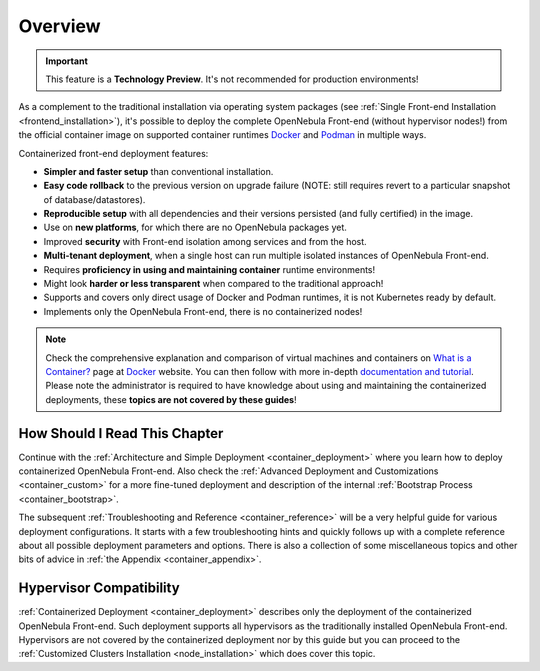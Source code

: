 .. _container_overview:

================================================================================
Overview
================================================================================

.. important:: This feature is a **Technology Preview**. It's not recommended for production environments!

As a complement to the traditional installation via operating system packages (see :ref:`Single Front-end Installation <frontend_installation>`), it's possible to deploy the complete OpenNebula Front-end (without hypervisor nodes!) from the official container image on supported container runtimes `Docker <https://www.docker.com/>`__ and `Podman <https://podman.io>`__  in multiple ways.

Containerized front-end deployment features:

- **Simpler and faster setup** than conventional installation.
- **Easy code rollback** to the previous version on upgrade failure (NOTE: still requires revert to a particular snapshot of database/datastores).
- **Reproducible setup** with all dependencies and their versions persisted (and fully certified) in the image.
- Use on **new platforms**, for which there are no OpenNebula packages yet.
- Improved **security** with Front-end isolation among services and from the host.
- **Multi-tenant deployment**, when a single host can run multiple isolated instances of OpenNebula Front-end.
- Requires **proficiency in using and maintaining container** runtime environments!
- Might look **harder or less transparent** when compared to the traditional approach!
- Supports and covers only direct usage of Docker and Podman runtimes, it is not Kubernetes ready by default.
- Implements only the OpenNebula Front-end, there is no containerized nodes!

.. note::

    Check the comprehensive explanation and comparison of virtual machines and containers on `What is a Container? <https://www.docker.com/resources/what-container>`__ page at `Docker <https://www.docker.com/>`__ website. You can then follow with more in-depth `documentation and tutorial <https://docs.docker.com/get-started/overview/>`__. Please note the administrator is required to have knowledge about using and maintaining the containerized deployments, these **topics are not covered by these guides**!

How Should I Read This Chapter
================================================================================

Continue with the :ref:`Architecture and Simple Deployment <container_deployment>` where you learn how to deploy containerized OpenNebula Front-end. Also check the :ref:`Advanced Deployment and Customizations <container_custom>` for a more fine-tuned deployment and description of the internal :ref:`Bootstrap Process <container_bootstrap>`.

The subsequent :ref:`Troubleshooting and Reference <container_reference>` will be a very helpful guide for various deployment configurations. It starts with a few troubleshooting hints and quickly follows up with a complete reference about all possible deployment parameters and options. There is also a collection of some miscellaneous topics and other bits of advice in :ref:`the Appendix <container_appendix>`.

Hypervisor Compatibility
================================================================================

:ref:`Containerized Deployment <container_deployment>` describes only the deployment of the containerized OpenNebula Front-end. Such deployment supports all hypervisors as the traditionally installed OpenNebula Front-end. Hypervisors are not covered by the containerized deployment nor by this guide but you can proceed to the :ref:`Customized Clusters Installation <node_installation>` which does cover this topic.
